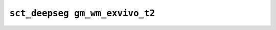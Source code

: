 
                
``sct_deepseg gm_wm_exvivo_t2``
===============================
                
.. argparse::
   :ref: spinalcordtoolbox.scripts.sct_deepseg.gm_wm_exvivo_t2
   :prog: sct_deepseg gm_wm_exvivo_t2
   :markdownhelp:
                
